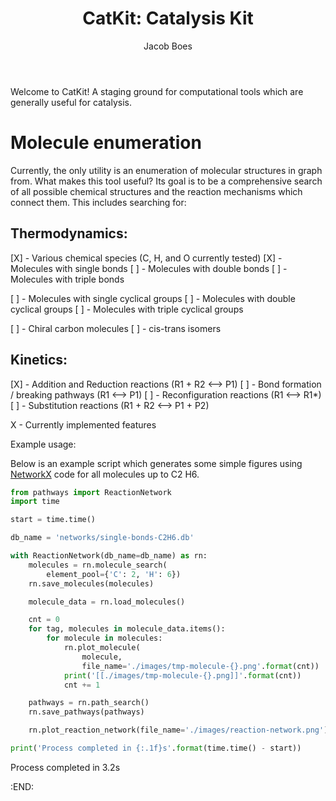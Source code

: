 #+Title: CatKit: Catalysis Kit
#+Author:Jacob Boes
#+OPTIONS: toc:nil

Welcome to CatKit! A staging ground for computational tools which are generally useful for catalysis.

* Molecule enumeration

[[./images/reaction-network.png]]

Currently, the only utility is an enumeration of molecular structures in graph from. What makes this tool useful? Its goal is to be a comprehensive search of all possible chemical structures and the reaction mechanisms which connect them. This includes searching for:

** Thermodynamics:
[X] - Various chemical species (C, H, and O currently tested)
[X] - Molecules with single bonds
[ ] - Molecules with double bonds
[ ] - Molecules with triple bonds

[ ] - Molecules with single cyclical groups
[ ] - Molecules with double cyclical groups
[ ] - Molecules with triple cyclical groups

[ ] - Chiral carbon molecules
[ ] - cis-trans isomers

** Kinetics:

[X] - Addition and Reduction reactions (R1 + R2 <--> P1)
[ ] - Bond formation / breaking pathways (R1 <--> P1)
[ ] - Reconfiguration reactions (R1 <--> R1*)
[ ] - Substitution reactions (R1 + R2 <--> P1 + P2)

X - Currently implemented features

Example usage:

Below is an example script which generates some simple figures using [[https://networkx.github.io/documentation/networkx-1.10/index.html][NetworkX]] code for all molecules up to C2 H6.

#+BEGIN_SRC python :results output org drawer
from pathways import ReactionNetwork
import time

start = time.time()

db_name = 'networks/single-bonds-C2H6.db'

with ReactionNetwork(db_name=db_name) as rn:
    molecules = rn.molecule_search(
        element_pool={'C': 2, 'H': 6})
    rn.save_molecules(molecules)

    molecule_data = rn.load_molecules()

    cnt = 0
    for tag, molecules in molecule_data.items():
        for molecule in molecules:
            rn.plot_molecule(
                molecule,
                file_name='./images/tmp-molecule-{}.png'.format(cnt))
            print('[[./images/tmp-molecule-{}.png]]'.format(cnt))
            cnt += 1

    pathways = rn.path_search()
    rn.save_pathways(pathways)

    rn.plot_reaction_network(file_name='./images/reaction-network.png')

print('Process completed in {:.1f}s'.format(time.time() - start))
#+END_SRC

[[./images/tmp-molecule-0.png]]
[[./images/tmp-molecule-1.png]]
[[./images/tmp-molecule-2.png]]
[[./images/tmp-molecule-3.png]]
[[./images/tmp-molecule-4.png]]
[[./images/tmp-molecule-5.png]]
[[./images/tmp-molecule-6.png]]
[[./images/tmp-molecule-7.png]]
[[./images/tmp-molecule-8.png]]
[[./images/tmp-molecule-9.png]]
[[./images/tmp-molecule-10.png]]
[[./images/tmp-molecule-11.png]]
[[./images/tmp-molecule-12.png]]
[[./images/tmp-molecule-13.png]]
[[./images/tmp-molecule-14.png]]
[[./images/tmp-molecule-15.png]]
[[./images/tmp-molecule-16.png]]
Process completed in 3.2s
:END:
